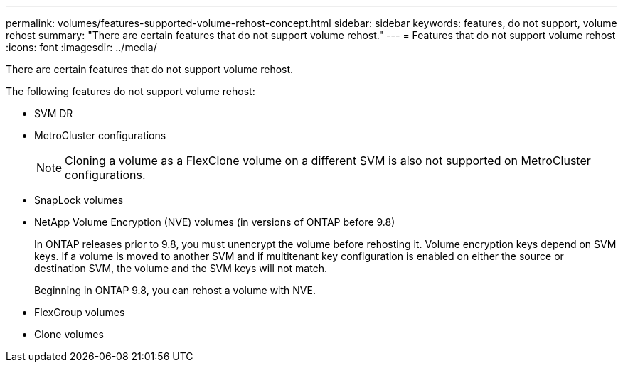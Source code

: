 ---
permalink: volumes/features-supported-volume-rehost-concept.html
sidebar: sidebar
keywords: features, do not support, volume rehost
summary: "There are certain features that do not support volume rehost."
---
= Features that do not support volume rehost
:icons: font
:imagesdir: ../media/

[.lead]
There are certain features that do not support volume rehost.

The following features do not support volume rehost:

* SVM DR
* MetroCluster configurations
+
NOTE: Cloning a volume as a FlexClone volume on a different SVM is also not supported on MetroCluster configurations.

* SnapLock volumes
* NetApp Volume Encryption (NVE) volumes (in versions of ONTAP before 9.8)
+
In ONTAP releases prior to 9.8, you must unencrypt the volume before rehosting it. Volume encryption keys depend on SVM keys. If a volume is moved to another SVM and if multitenant key configuration is enabled on either the source or destination SVM, the volume and the SVM keys will not match.
+ 
Beginning in ONTAP 9.8, you can rehost a volume with NVE.

* FlexGroup volumes
* Clone volumes

// 2023-12-05, ONTAPDOC-1453
// 1 june 2023, BURT 1195518
// 2023-Apr-28, issue# 895
//BURT 1417323, 2021-11-15
